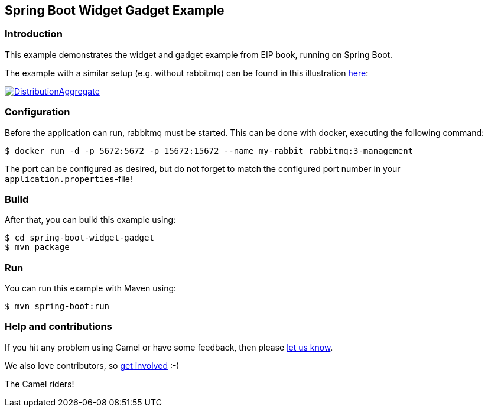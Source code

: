 == Spring Boot Widget Gadget Example

=== Introduction

This example demonstrates the widget and gadget example from EIP book, running on Spring Boot.

The example with a similar setup (e.g. without rabbitmq) can be found in this illustration https://camel.apache.org/components/latest/eips/composed-message-processor.html[here]:

image::https://camel.apache.org/components/latest/eips/_images/eip/DistributionAggregate.gif[link="https://camel.apache.org/components/latest/eips/composed-message-processor.html"]

=== Configuration

Before the application can run, rabbitmq must be started. This can be done with docker, executing the following command:

[source,sh]
----
$ docker run -d -p 5672:5672 -p 15672:15672 --name my-rabbit rabbitmq:3-management
----

The port can be configured as desired, but do not forget to match the configured port number in your `application.properties`-file!

=== Build

After that, you can build this example using:

[source,sh]
----
$ cd spring-boot-widget-gadget
$ mvn package
----

=== Run

You can run this example with Maven using:

[source,sh]
----
$ mvn spring-boot:run
----

=== Help and contributions

If you hit any problem using Camel or have some feedback, then please
https://camel.apache.org/community/support/[let us know].

We also love contributors, so
https://camel.apache.org/community/contributing/[get involved] :-)

The Camel riders!